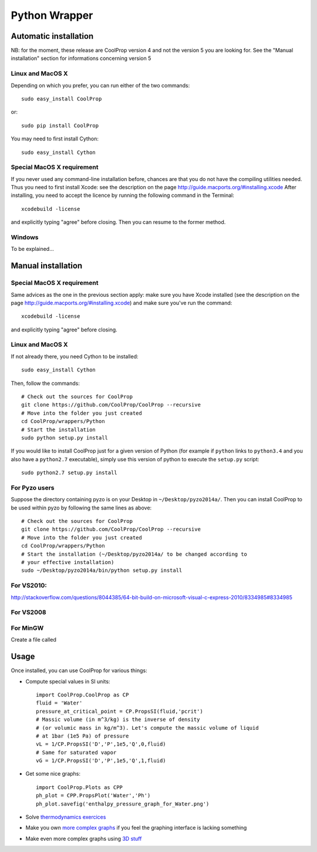 .. _Python:

**************
Python Wrapper
**************

Automatic installation
======================

NB: for the moment, these release are CoolProp version 4 and not the version 5 
you are looking for. See the "Manual installation" section for informations 
concerning version 5

Linux and MacOS X
-----------------

Depending on which you prefer, you can run either of the two commands::

   sudo easy_install CoolProp

or::

   sudo pip install CoolProp

You may need to first install Cython::
   
   sudo easy_install Cython


Special MacOS X requirement
---------------------------

If you never used any command-line installation before, chances are that you 
do not have the compiling utilities needed. Thus you need to first install 
Xcode: see the description on the page http://guide.macports.org/#installing.xcode
After installing, you need to accept the licence by running the following 
command in the Terminal::

   xcodebuild -license
   
and explicitly typing "agree" before closing. Then you can resume to the 
former method.

Windows
-------

To be explained...

Manual installation
===================

Special MacOS X requirement
---------------------------

Same advices as the one in the previous section apply: make sure you have 
Xcode installed (see the description on the page 
http://guide.macports.org/#installing.xcode) and make sure you've run the 
command::

   xcodebuild -license
   
and explicitly typing "agree" before closing. 

Linux and MacOS X
-----------------

If not already there, you need Cython to be installed::

    sudo easy_install Cython

Then, follow the commands::

    # Check out the sources for CoolProp
    git clone https://github.com/CoolProp/CoolProp --recursive
    # Move into the folder you just created
    cd CoolProp/wrappers/Python
    # Start the installation
    sudo python setup.py install

If you would like to install CoolProp just for a given version of Python (for 
example if ``python`` links to ``python3.4`` and you also have a ``python2.7`` 
executable), simply use this version of python to execute the ``setup.py`` 
script::

    sudo python2.7 setup.py install
    
For Pyzo users
--------------

Suppose the directory containing pyzo is on your Desktop in 
``~/Desktop/pyzo2014a/``. Then you can install CoolProp to be used within pyzo 
by following the same lines as above::

    # Check out the sources for CoolProp
    git clone https://github.com/CoolProp/CoolProp --recursive
    # Move into the folder you just created
    cd CoolProp/wrappers/Python
    # Start the installation (~/Desktop/pyzo2014a/ to be changed according to 
    # your effective installation)
    sudo ~/Desktop/pyzo2014a/bin/python setup.py install

For VS2010:
-----------

http://stackoverflow.com/questions/8044385/64-bit-build-on-microsoft-visual-c-express-2010/8334985#8334985

For VS2008
----------

For MinGW
---------

Create a file called 


Usage
=====

Once installed, you can use CoolProp for various things:

* Compute special values in SI units::

    import CoolProp.CoolProp as CP
    fluid = 'Water'
    pressure_at_critical_point = CP.PropsSI(fluid,'pcrit')
    # Massic volume (in m^3/kg) is the inverse of density 
    # (or volumic mass in kg/m^3). Let's compute the massic volume of liquid 
    # at 1bar (1e5 Pa) of pressure
    vL = 1/CP.PropsSI('D','P',1e5,'Q',0,fluid)
    # Same for saturated vapor
    vG = 1/CP.PropsSI('D','P',1e5,'Q',1,fluid)

* Get some nice graphs::

    import CoolProp.Plots as CPP
    ph_plot = CPP.PropsPlot('Water','Ph')
    ph_plot.savefig('enthalpy_pressure_graph_for_Water.png')

* Solve `thermodynamics exercices`_ 

* Make you own `more complex graphs`_ if you feel the graphing interface is lacking something

* Make even more complex graphs using `3D stuff`_ 

.. _thermodynamics exercices: https://github.com/jjfPCSI1/py4phys/blob/master/lib/T6_resolution_cycle_diesel.py
.. _more complex graphs: https://github.com/jjfPCSI1/py4phys/blob/master/lib/T6_diagramme_Ph_coolprop.py
.. _3D stuff: https://github.com/CoolProp/CoolProp/blob/master/dev/TTSE/TTSE_ranges.py


